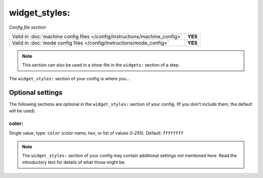widget_styles:
==============

*Config file section*

+----------------------------------------------------------------------------+---------+
| Valid in :doc:`machine config files </config/instructions/machine_config>` | **YES** |
+----------------------------------------------------------------------------+---------+
| Valid in :doc:`mode config files </config/instructions/mode_config>`       | **YES** |
+----------------------------------------------------------------------------+---------+

.. note:: This section can also be used in a show file in the ``widgets:`` section of a step.

.. overview

The ``widget_styles:`` section of your config is where you...

.. todo::
   Add description.

Optional settings
-----------------

The following sections are optional in the ``widget_styles:`` section of your config. (If you don't include them, the default will be used).

color:
~~~~~~
Single value, type: ``color`` (*color name*, *hex*, or list of values *0*-*255*). Default: ``ffffffff``

.. todo::
   Add description.

.. note:: The ``widget_styles:`` section of your config may contain additional settings not mentioned here. Read the introductory text for details of what those might be.

